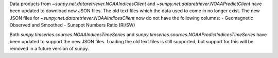 Data products from `~sunpy.net.dataretriever.NOAAIndicesClient` and
`~sunpy.net.dataretriever.NOAAPredictClient` have been updated to download
new JSON files. The old text files which the data used to come in no longer
exist. The new JSON files for `~sunpy.net.dataretriever.NOAAIndicesClient`
now do not have the following columns:
- Geomagnetic Observed and Smoothed
- Sunspot Numbers Ratio (RI/SW)

Both `sunpy.timseries.sources.NOAAIndicesTimeSeries` and
`sunpy.timseries.sources.NOAAPredictIndicesTimeSeries` have been updated to
support the new JSON files. Loading the old text files is still supported,
but support for this will be removed in a future version of sunpy.
